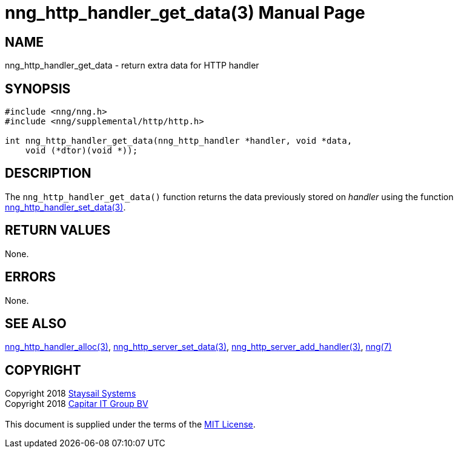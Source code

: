 = nng_http_handler_get_data(3)
:doctype: manpage
:manmanual: nng
:mansource: nng
:manvolnum: 3
:copyright: Copyright 2018 mailto:info@staysail.tech[Staysail Systems, Inc.] + \
            Copyright 2018 mailto:info@capitar.com[Capitar IT Group BV] + \
            {blank} + \
            This document is supplied under the terms of the \
            https://opensource.org/licenses/MIT[MIT License].

== NAME

nng_http_handler_get_data - return extra data for HTTP handler

== SYNOPSIS

[source, c]
-----------
#include <nng/nng.h>
#include <nng/supplemental/http/http.h>

int nng_http_handler_get_data(nng_http_handler *handler, void *data,
    void (*dtor)(void *));
-----------

== DESCRIPTION

The `nng_http_handler_get_data()` function returns the data previously
stored on _handler_ using the function
<<nng_http_handler_set_data#,nng_http_handler_set_data(3)>>.

== RETURN VALUES

None.

== ERRORS

None.

== SEE ALSO

<<nng_http_handler_alloc#,nng_http_handler_alloc(3)>>,
<<nng_http_handler_set_data#,nng_http_server_set_data(3)>>,
<<nng_http_server_add_handler#,nng_http_server_add_handler(3)>>,
<<nng#,nng(7)>>

== COPYRIGHT

{copyright}
